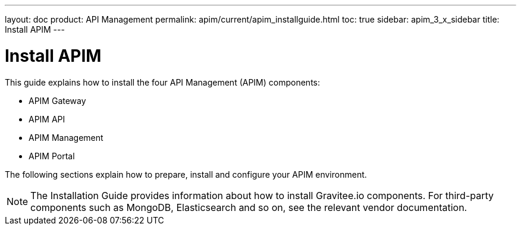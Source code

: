 ---
layout: doc
product: API Management
permalink: apim/current/apim_installguide.html
toc: true
sidebar: apim_3_x_sidebar
title: Install APIM
---

:page-description: Gravitee.io API Management - Installation
:page-keywords: Gravitee.io, API Platform, API Management, API Gateway, oauth2, openid, documentation, manual, guide, reference, api

= Install APIM

This guide explains how to install the four API Management (APIM) components:

* APIM Gateway
* APIM API
* APIM Management
* APIM Portal

The following sections explain how to prepare, install and configure your APIM environment.

NOTE: The Installation Guide provides information about how to install Gravitee.io components. For third-party components such as
 MongoDB, Elasticsearch and so on, see the relevant vendor documentation.
